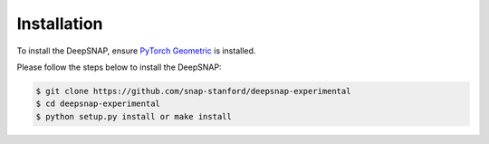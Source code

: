 Installation
============

To install the DeepSNAP, ensure `PyTorch Geometric <https://pytorch-geometric.readthedocs.io/en/latest/notes/installation.html>`_ is installed.

Please follow the steps below to install the DeepSNAP:

.. code-block:: none

	$ git clone https://github.com/snap-stanford/deepsnap-experimental
	$ cd deepsnap-experimental
	$ python setup.py install or make install